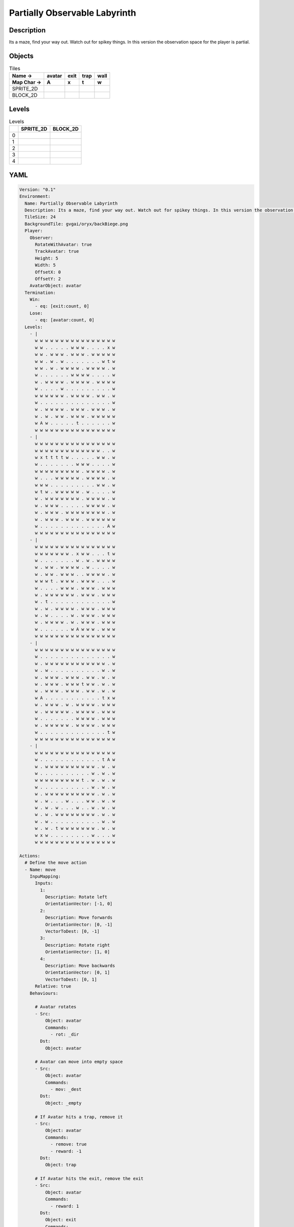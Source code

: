 Partially Observable Labyrinth
==============================

Description
-------------

Its a maze, find your way out. Watch out for spikey things. In this version the observation space for the player is partial.

Objects
-------

.. list-table:: Tiles
   :header-rows: 2

   * - Name ->
     - avatar
     - exit
     - trap
     - wall
   * - Map Char ->
     - A
     - x
     - t
     - w
   * - SPRITE_2D
     - .. image:: img/Partially_Observable_Labyrinth-object-SPRITE_2D-avatar.png
     - .. image:: img/Partially_Observable_Labyrinth-object-SPRITE_2D-exit.png
     - .. image:: img/Partially_Observable_Labyrinth-object-SPRITE_2D-trap.png
     - .. image:: img/Partially_Observable_Labyrinth-object-SPRITE_2D-wall.png
   * - BLOCK_2D
     - .. image:: img/Partially_Observable_Labyrinth-object-BLOCK_2D-avatar.png
     - .. image:: img/Partially_Observable_Labyrinth-object-BLOCK_2D-exit.png
     - .. image:: img/Partially_Observable_Labyrinth-object-BLOCK_2D-trap.png
     - .. image:: img/Partially_Observable_Labyrinth-object-BLOCK_2D-wall.png


Levels
---------

.. list-table:: Levels
   :header-rows: 1

   * - 
     - SPRITE_2D
     - BLOCK_2D
   * - 0
     - .. thumbnail:: img/Partially_Observable_Labyrinth-level-SPRITE_2D-0.png
     - .. thumbnail:: img/Partially_Observable_Labyrinth-level-BLOCK_2D-0.png
   * - 1
     - .. thumbnail:: img/Partially_Observable_Labyrinth-level-SPRITE_2D-1.png
     - .. thumbnail:: img/Partially_Observable_Labyrinth-level-BLOCK_2D-1.png
   * - 2
     - .. thumbnail:: img/Partially_Observable_Labyrinth-level-SPRITE_2D-2.png
     - .. thumbnail:: img/Partially_Observable_Labyrinth-level-BLOCK_2D-2.png
   * - 3
     - .. thumbnail:: img/Partially_Observable_Labyrinth-level-SPRITE_2D-3.png
     - .. thumbnail:: img/Partially_Observable_Labyrinth-level-BLOCK_2D-3.png
   * - 4
     - .. thumbnail:: img/Partially_Observable_Labyrinth-level-SPRITE_2D-4.png
     - .. thumbnail:: img/Partially_Observable_Labyrinth-level-BLOCK_2D-4.png

YAML
----

.. code-block:: YAML

   Version: "0.1"
   Environment:
     Name: Partially Observable Labyrinth
     Description: Its a maze, find your way out. Watch out for spikey things. In this version the observation space for the player is partial.
     TileSize: 24
     BackgroundTile: gvgai/oryx/backBiege.png
     Player:
       Observer:
         RotateWithAvatar: true
         TrackAvatar: true
         Height: 5
         Width: 5
         OffsetX: 0
         OffsetY: 2
       AvatarObject: avatar
     Termination:
       Win:
         - eq: [exit:count, 0]
       Lose:
         - eq: [avatar:count, 0]
     Levels:
       - |
         w w w w w w w w w w w w w w w w
         w w . . . . . w w w . . . . x w
         w w . w w w . w w w . w w w w w
         w w . w . w . . . . . . . w t w
         w w . w . w w w w . w w w w . w
         w . . . . . . w w w w . . . . w
         w . w w w w . w w w w . w w w w
         w . . . . w . . . . . . . . . w
         w w w w w w . w w w w . w w . w
         w . . . . . . . . . . . . . . w
         w . w w w w . w w w . w w w . w
         w . w . w w . w w w . w w w w w
         w A w . . . . . t . . . . . . w
         w w w w w w w w w w w w w w w w
       - |
         w w w w w w w w w w w w w w w w
         w w w w w w w w w w w w w . . w
         w x t t t t w . . . . . w w . w
         w . . . . . . . w w w . . . . w
         w w w w w w w w w . w w w w . w
         w . . . w w w w w . w w w w . w
         w w w . . . . . . . . . w w . w
         w t w . w w w w w . w . . . . w
         w . w w w w w w w . w w w w . w
         w . w w w . . . . . w w w w . w
         w . w w w . w w w w w w w w . w
         w . w w w . w w w . w w w w w w
         w . . . . . . . . . . . . . A w
         w w w w w w w w w w w w w w w w
       - | 
         w w w w w w w w w w w w w w w w
         w w w w w w w . x w w . . . t w
         w . . . . . . . w . w . w w w w
         w . w w . w w w w . w . . . . w
         w . w w . w w w . . w w w w . w
         w w w t . w w w . w w w . . . w
         w . . . . w w w . w w w . w w w
         w . w w w w w w . w w w . w w w
         w . t . . . . . . . . . . . . w
         w . w . w w w w . w w w . w w w
         w . w . . . . w . w w w . w w w
         w . w w w w . w . w w w . w w w
         w . . . . . . w A w w w . w w w
         w w w w w w w w w w w w w w w w
       - |
         w w w w w w w w w w w w w w w w
         w . . . . . . . . . . . . . . w
         w . w w w w w w w w w w w w . w
         w . w . . . . . . . . . . w . w
         w . w w w . w w w . w w . w . w
         w . w w w . w w w t w w . w . w
         w . w w w . w w w . w w . w . w
         w A . . . . . . . . . . . t x w
         w . w w w . w . w w w w . w w w
         w . w w w w w . w w w w . w w w
         w . . . . . . . w w w w . w w w
         w . w w w w w . w w w w . w w w
         w . . . . . . . . . . . . . t w
         w w w w w w w w w w w w w w w w
       - | 
         w w w w w w w w w w w w w w w w
         w . . . . . . . . . . . . t A w
         w . w w w w w w w w w w . w . w
         w . . . . . . . . . . w . w . w
         w w w w w w w w w t . w . w . w
         w . . . . . . . . . . w . w . w
         w . w w w w w w w w w w . w . w
         w . w . . . w . . . w w . w . w
         w . w . w . . . w . . w . w . w
         w . w . w w w w w w w w . w . w
         w . w . . . . . . . . . . w . w
         w . w . t w w w w w w w . w . w
         w x w . . . . . . . . w . . . w
         w w w w w w w w w w w w w w w w

   Actions:
     # Define the move action
     - Name: move
       InpuMapping:
         Inputs:
           1:
             Description: Rotate left
             OrientationVector: [-1, 0]
           2:
             Description: Move forwards
             OrientationVector: [0, -1]
             VectorToDest: [0, -1]
           3:
             Description: Rotate right
             OrientationVector: [1, 0]
           4:
             Description: Move backwards
             OrientationVector: [0, 1]
             VectorToDest: [0, 1]
         Relative: true
       Behaviours:

         # Avatar rotates
         - Src:
             Object: avatar
             Commands:
               - rot: _dir
           Dst:
             Object: avatar

         # Avatar can move into empty space
         - Src:
             Object: avatar
             Commands:
               - mov: _dest
           Dst:
             Object: _empty

         # If Avatar hits a trap, remove it
         - Src:
             Object: avatar
             Commands:
               - remove: true
               - reward: -1
           Dst:
             Object: trap

         # If Avatar hits the exit, remove the exit
         - Src:
             Object: avatar
             Commands:
               - reward: 1
           Dst:
             Object: exit
             Commands:
               - remove: true            

   Objects:
     - Name: avatar
       MapCharacter: A
       Observers:
         Sprite2D:
           Image: gvgai/newset/girl1.png
         Block2D:
           Shape: triangle
           Color: [0.2, 0.8, 0.2]
           Scale: 0.6

     - Name: exit
       MapCharacter: x
       Observers:
         Sprite2D:
           Image: gvgai/newset/exit2.png
         Block2D:
           Shape: square
           Color: [0.2, 0.2, 0.8]
           Scale: 0.7

     - Name: trap
       MapCharacter: t
       Observers:
         Sprite2D:
           Image: gvgai/oryx/spike2.png
         Block2D:
           Shape: triangle
           Color: [1.0, 0.0, 0.0]
           Scale: 0.3

     - Name: wall
       MapCharacter: w
       Observers:
         Sprite2D:
           TilingMode: WALL_16
           Image:
             - oryx/oryx_fantasy/wall8-0.png
             - oryx/oryx_fantasy/wall8-1.png
             - oryx/oryx_fantasy/wall8-2.png
             - oryx/oryx_fantasy/wall8-3.png
             - oryx/oryx_fantasy/wall8-4.png
             - oryx/oryx_fantasy/wall8-5.png
             - oryx/oryx_fantasy/wall8-6.png
             - oryx/oryx_fantasy/wall8-7.png
             - oryx/oryx_fantasy/wall8-8.png
             - oryx/oryx_fantasy/wall8-9.png
             - oryx/oryx_fantasy/wall8-10.png
             - oryx/oryx_fantasy/wall8-11.png
             - oryx/oryx_fantasy/wall8-12.png
             - oryx/oryx_fantasy/wall8-13.png
             - oryx/oryx_fantasy/wall8-14.png
             - oryx/oryx_fantasy/wall8-15.png
         Block2D:
           Shape: square
           Color: [0.5, 0.5, 0.5]
           Scale: 0.9


